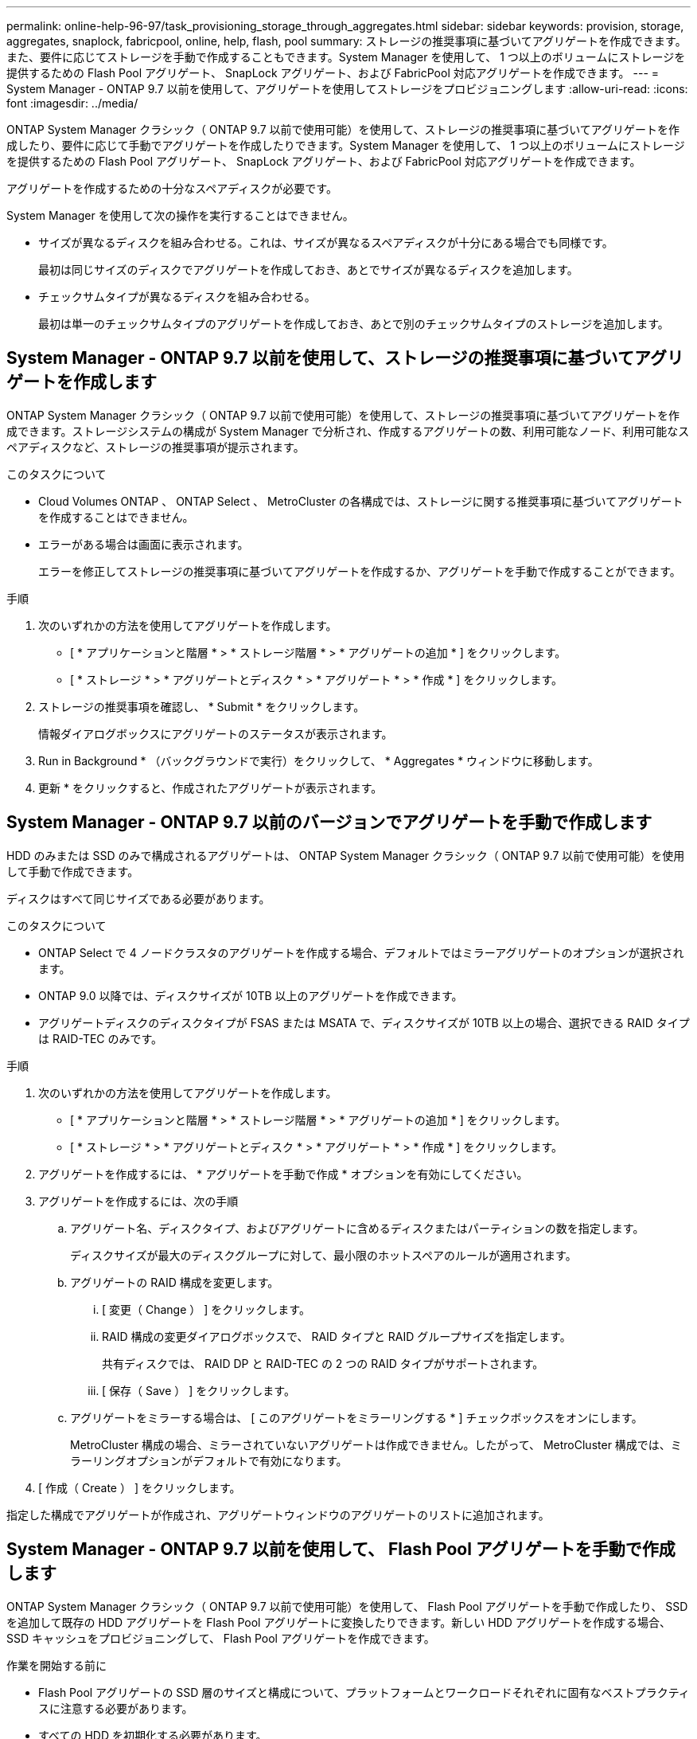 ---
permalink: online-help-96-97/task_provisioning_storage_through_aggregates.html 
sidebar: sidebar 
keywords: provision, storage, aggregates, snaplock, fabricpool, online, help, flash, pool 
summary: ストレージの推奨事項に基づいてアグリゲートを作成できます。また、要件に応じてストレージを手動で作成することもできます。System Manager を使用して、 1 つ以上のボリュームにストレージを提供するための Flash Pool アグリゲート、 SnapLock アグリゲート、および FabricPool 対応アグリゲートを作成できます。 
---
= System Manager - ONTAP 9.7 以前を使用して、アグリゲートを使用してストレージをプロビジョニングします
:allow-uri-read: 
:icons: font
:imagesdir: ../media/


[role="lead"]
ONTAP System Manager クラシック（ ONTAP 9.7 以前で使用可能）を使用して、ストレージの推奨事項に基づいてアグリゲートを作成したり、要件に応じて手動でアグリゲートを作成したりできます。System Manager を使用して、 1 つ以上のボリュームにストレージを提供するための Flash Pool アグリゲート、 SnapLock アグリゲート、および FabricPool 対応アグリゲートを作成できます。

アグリゲートを作成するための十分なスペアディスクが必要です。

System Manager を使用して次の操作を実行することはできません。

* サイズが異なるディスクを組み合わせる。これは、サイズが異なるスペアディスクが十分にある場合でも同様です。
+
最初は同じサイズのディスクでアグリゲートを作成しておき、あとでサイズが異なるディスクを追加します。

* チェックサムタイプが異なるディスクを組み合わせる。
+
最初は単一のチェックサムタイプのアグリゲートを作成しておき、あとで別のチェックサムタイプのストレージを追加します。





== System Manager - ONTAP 9.7 以前を使用して、ストレージの推奨事項に基づいてアグリゲートを作成します

ONTAP System Manager クラシック（ ONTAP 9.7 以前で使用可能）を使用して、ストレージの推奨事項に基づいてアグリゲートを作成できます。ストレージシステムの構成が System Manager で分析され、作成するアグリゲートの数、利用可能なノード、利用可能なスペアディスクなど、ストレージの推奨事項が提示されます。

.このタスクについて
* Cloud Volumes ONTAP 、 ONTAP Select 、 MetroCluster の各構成では、ストレージに関する推奨事項に基づいてアグリゲートを作成することはできません。
* エラーがある場合は画面に表示されます。
+
エラーを修正してストレージの推奨事項に基づいてアグリゲートを作成するか、アグリゲートを手動で作成することができます。



.手順
. 次のいずれかの方法を使用してアグリゲートを作成します。
+
** [ * アプリケーションと階層 * > * ストレージ階層 * > * アグリゲートの追加 * ] をクリックします。
** [ * ストレージ * > * アグリゲートとディスク * > * アグリゲート * > * 作成 * ] をクリックします。


. ストレージの推奨事項を確認し、 * Submit * をクリックします。
+
情報ダイアログボックスにアグリゲートのステータスが表示されます。

. Run in Background * （バックグラウンドで実行）をクリックして、 * Aggregates * ウィンドウに移動します。
. 更新 * をクリックすると、作成されたアグリゲートが表示されます。




== System Manager - ONTAP 9.7 以前のバージョンでアグリゲートを手動で作成します

HDD のみまたは SSD のみで構成されるアグリゲートは、 ONTAP System Manager クラシック（ ONTAP 9.7 以前で使用可能）を使用して手動で作成できます。

ディスクはすべて同じサイズである必要があります。

.このタスクについて
* ONTAP Select で 4 ノードクラスタのアグリゲートを作成する場合、デフォルトではミラーアグリゲートのオプションが選択されます。
* ONTAP 9.0 以降では、ディスクサイズが 10TB 以上のアグリゲートを作成できます。
* アグリゲートディスクのディスクタイプが FSAS または MSATA で、ディスクサイズが 10TB 以上の場合、選択できる RAID タイプは RAID-TEC のみです。


.手順
. 次のいずれかの方法を使用してアグリゲートを作成します。
+
** [ * アプリケーションと階層 * > * ストレージ階層 * > * アグリゲートの追加 * ] をクリックします。
** [ * ストレージ * > * アグリゲートとディスク * > * アグリゲート * > * 作成 * ] をクリックします。


. アグリゲートを作成するには、 * アグリゲートを手動で作成 * オプションを有効にしてください。
. アグリゲートを作成するには、次の手順
+
.. アグリゲート名、ディスクタイプ、およびアグリゲートに含めるディスクまたはパーティションの数を指定します。
+
ディスクサイズが最大のディスクグループに対して、最小限のホットスペアのルールが適用されます。

.. アグリゲートの RAID 構成を変更します。
+
... [ 変更（ Change ） ] をクリックします。
... RAID 構成の変更ダイアログボックスで、 RAID タイプと RAID グループサイズを指定します。
+
共有ディスクでは、 RAID DP と RAID-TEC の 2 つの RAID タイプがサポートされます。

... [ 保存（ Save ） ] をクリックします。


.. アグリゲートをミラーする場合は、 [ このアグリゲートをミラーリングする * ] チェックボックスをオンにします。
+
MetroCluster 構成の場合、ミラーされていないアグリゲートは作成できません。したがって、 MetroCluster 構成では、ミラーリングオプションがデフォルトで有効になります。



. [ 作成（ Create ） ] をクリックします。


指定した構成でアグリゲートが作成され、アグリゲートウィンドウのアグリゲートのリストに追加されます。



== System Manager - ONTAP 9.7 以前を使用して、 Flash Pool アグリゲートを手動で作成します

ONTAP System Manager クラシック（ ONTAP 9.7 以前で使用可能）を使用して、 Flash Pool アグリゲートを手動で作成したり、 SSD を追加して既存の HDD アグリゲートを Flash Pool アグリゲートに変換したりできます。新しい HDD アグリゲートを作成する場合、 SSD キャッシュをプロビジョニングして、 Flash Pool アグリゲートを作成できます。

.作業を開始する前に
* Flash Pool アグリゲートの SSD 層のサイズと構成について、プラットフォームとワークロードそれぞれに固有なベストプラクティスに注意する必要があります。
* すべての HDD を初期化する必要があります。
* アグリゲートに SSD を追加する場合は、既存の SSD と専用の SSD がすべて同じサイズである必要があります。


.このタスクについて
* Flash Pool アグリゲートの作成にはパーティショニングされた SSD は使用できません。
* キャッシュソースがストレージプールの場合、アグリゲートをミラーすることはできません。
* ONTAP 9.0 以降では、ディスクサイズが 10TB 以上のアグリゲートを作成できます。
* アグリゲートディスクのディスクタイプが FSAS または MSATA で、ディスクサイズが 10TB 以上の場合、 RAID-TEC のみを使用できます。


.手順
. 次のいずれかの方法を使用してアグリゲートを作成します。
+
** [ * アプリケーションと階層 * > * ストレージ階層 * > * アグリゲートの追加 * ] をクリックします。
** [ * ストレージ * > * アグリゲートとディスク * > * アグリゲート * > * 作成 * ] をクリックします。


. アグリゲートを作成するには、 * アグリゲートを手動で作成 * オプションを有効にしてください。
. アグリゲートの作成 * ウィンドウで、アグリゲート名、ディスクタイプ、およびアグリゲートに HDD を含めるディスクまたはパーティションの数を指定します。
. アグリゲートをミラーする場合は、 [ このアグリゲートをミラーリングする * ] チェックボックスをオンにします。
+
MetroCluster 構成の場合、ミラーされていないアグリゲートは作成できません。したがって、 MetroCluster 構成では、ミラーリングオプションがデフォルトで有効になります。

. [ * このアグリゲートで Flash Pool キャッシュを使用する * ] をクリックします。
. キャッシュソースを指定します。
+
|===
| キャッシュソース | 作業 


 a| 
ストレージプール
 a| 
.. キャッシュソースとして * ストレージプール * を選択します。
.. キャッシュを提供するストレージプールを選択し、キャッシュサイズを指定します。
.. 必要に応じて RAID タイプを変更します。




 a| 
専用 SSD
 a| 
.. キャッシュソースとして専用 SSD * を選択します。
.. アグリゲートに含める SSD のサイズと数を選択します。
.. 必要に応じて RAID 構成を変更します。
+
... [ 変更（ Change ） ] をクリックします。
... RAID 構成の変更ダイアログボックスで、 RAID タイプと RAID グループサイズを指定します。
... [ 保存（ Save ） ] をクリックします。




|===
. [ 作成（ Create ） ] をクリックします。


指定した構成で Flash Pool アグリゲートが作成され、アグリゲートウィンドウのアグリゲートのリストに追加されます。



= System Manager ONTAP 9.7 以前を使用して、 SnapLock アグリゲートを手動で作成します

System Manager クラシック（ ONTAP 9.7 以前で使用可能）を使用して、 SnapLock Compliance アグリゲートまたは SnapLock Enterprise アグリゲートを手動で作成できます。これらのアグリゲート上に SnapLock ボリュームを作成すると、「 Write Once Read Many 」（ WORM ）機能を利用できます。

SnapLock ライセンスが追加されている必要があります。

.このタスクについて
* MetroCluster 構成では、 SnapLock エンタープライズアグリゲートのみを作成できます。
* アレイ LUN については、 SnapLock Enterprise アグリゲートのみがサポートされます。
* ONTAP 9.0 以降では、ディスクサイズが 10TB 以上のアグリゲートを作成できます。
* アグリゲートディスクのディスクタイプが FSAS または MSATA で、ディスクサイズが 10TB 以上の場合、 RAID-TEC のみを使用できます。
* ONTAP 9.1 以降では、 AFF プラットフォーム上に SnapLock アグリゲートを作成できます。


.手順
. 次のいずれかの方法を使用して SnapLock アグリゲートを作成します。
+
** [ * アプリケーションと階層 * > * ストレージ階層 * > * アグリゲートの追加 * ] をクリックします。
** [ * ストレージ * > * アグリゲートとディスク * > * アグリゲート * > * 作成 * ] をクリックします。


. アグリゲートを作成するには、 * アグリゲートを手動で作成 * オプションを有効にしてください。
. SnapLock アグリゲートを作成するには、次の手順を
+
.. アグリゲート名、ディスクタイプ、およびアグリゲートに含めるディスクまたはパーティションの数を指定します。
+
SnapLock Compliance アグリゲートの名前は、作成後に変更することはできません。

+
ディスクサイズが最大のディスクグループに対して、最小限のホットスペアのルールが適用されます。

.. アグリゲートの RAID 構成を変更します。
+
... [ 変更（ Change ） ] をクリックします。
... RAID 構成の変更ダイアログボックスで、 RAID タイプと RAID グループサイズを指定します。
+
共有ディスクでは RAID タイプとして RAID-DP と RAID-TEC の 2 つがサポートされます。

... [ 保存（ Save ） ] をクリックします。


.. SnapLock タイプを指定します。
.. システム ComplianceClock を初期化していない場合は、 [Initialize ComplianceClock *] チェックボックスをオンにします。
+
このオプションは、 ComplianceClock がすでにノードで初期化されている場合は表示されません。

+
[NOTE]
====
現在のシステム時間が正しいことを確認してください。ComplianceClock はシステム時間に基づいて設定され、設定後に変更または停止することはできません。

====
.. アグリゲートをミラーする場合は、 [ このアグリゲートをミラーリングする * ] チェックボックスをオンにします。
+
MetroCluster 構成の場合、ミラーされていないアグリゲートは作成できません。したがって、 MetroCluster 構成では、ミラーリングオプションがデフォルトで有効になります。

+
デフォルトでは、 SnapLock Compliance アグリゲートに対しては無効になります。



. [ 作成（ Create ） ] をクリックします。




= System Manager - ONTAP 9.7 以前を使用して、 FabricPool 対応アグリゲートを手動で作成します

ONTAP System Manager クラシック（ ONTAP 9.7 以前で利用可能）を使用して、 FabricPool 対応アグリゲートを手動で作成したり、既存の SSD アグリゲートにクラウド階層を接続して FabricPool 対応アグリゲートに変換したりできます。

.作業を開始する前に
* クラウド階層を作成し、 SSD アグリゲートが配置されたクラスタに接続しておく必要があります。
* オンプレミスのクラウド階層を作成しておく必要があります。
* クラウド階層とアグリゲートの間に専用のネットワーク接続が確立されている必要があります。


次のオブジェクトストアをクラウド階層として使用できます。

* StorageGRID
* Alibaba Cloud （ System Manager 9.6 以降）
* Amazon Web Services （ AWS ） Simple Storage Service （ S3 ）
* Amazon Web Services （ AWS ） Commercial Cloud Service （ C2S ）
* Microsoft Azure Blob Storage
* IBM クラウド
* Google Cloud


[NOTE]
====
* オンプレミスの Azure サービスである Azure Stack はサポートされていません。
* StorageGRID 以外のオブジェクトストアをクラウド階層として使用する場合は、 FabricPool 容量ライセンスが必要です。


====
.手順
. 次のいずれかの方法を使用して FabricPool 対応アグリゲートを作成します。
+
** [ * アプリケーションと階層 * > * ストレージ階層 * > * アグリゲートの追加 * ] をクリックします。
** [ * ストレージ * > * アグリゲートとディスク * > * アグリゲート * > * 作成 * ] をクリックします。


. アグリゲートを作成するには、 * アグリゲートを手動で作成 * オプションを有効にしてください。
. FabricPool 対応アグリゲートを作成します。
+
.. アグリゲート名、ディスクタイプ、およびアグリゲートに含めるディスクまたはパーティションの数を指定します。
+
[NOTE]
====
FabricPool 対応アグリゲートは、オールフラッシュ（オール SSD ）アグリゲートでのみサポートされます。

====
+
ディスクサイズが最大のディスクグループに対して、最小限のホットスペアのルールが適用されます。

.. アグリゲートの RAID 構成を変更します。
+
... [ 変更（ Change ） ] をクリックします。
... RAID 構成の変更ダイアログボックスで、 RAID タイプと RAID グループサイズを指定します。
+
共有ディスクでは RAID タイプとして RAID-DP と RAID-TEC の 2 つがサポートされます。

... [ 保存（ Save ） ] をクリックします。




. 「 * FabricPool * 」チェックボックスを選択し、リストからクラウド階層を選択します。
. [ 作成（ Create ） ] をクリックします。


* 関連情報 *

xref:concept_how_storage_pool_works.adoc[ストレージプールの仕組み]

http://www.netapp.com/us/media/tr-4070.pdf["ネットアップテクニカルレポート 4070 ：『 Flash Pool Design and Implementation 』"^]
